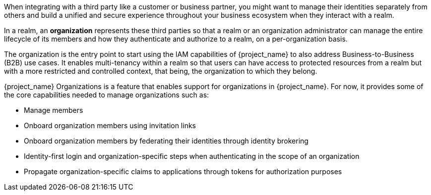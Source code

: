 [role="_abstract"]
When integrating with a third party like a customer or business partner, you might want to manage their identities
separately from others and build a unified and secure experience throughout your business ecosystem when they interact
with a realm.

In a realm, an *organization* represents these third parties so that a realm or an organization administrator can manage
the entire lifecycle of its members and how they authenticate and authorize to a realm, on a per-organization basis.

The organization is the entry point to start using the IAM capabilities of {project_name} to also address Business-to-Business (B2B) use cases.
It enables multi-tenancy within a realm so that users can have access to protected resources from a realm but with a more restricted
and controlled context, that being, the organization to which they belong.

{project_name} Organizations is a feature that enables support for organizations in {project_name}. For now, it provides
some of the core capabilities needed to manage organizations such as:

* Manage members
* Onboard organization members using invitation links
* Onboard organization members by federating their identities through identity brokering
* Identity-first login and organization-specific steps when authenticating in the scope of an organization
* Propagate organization-specific claims to applications through tokens for authorization purposes

